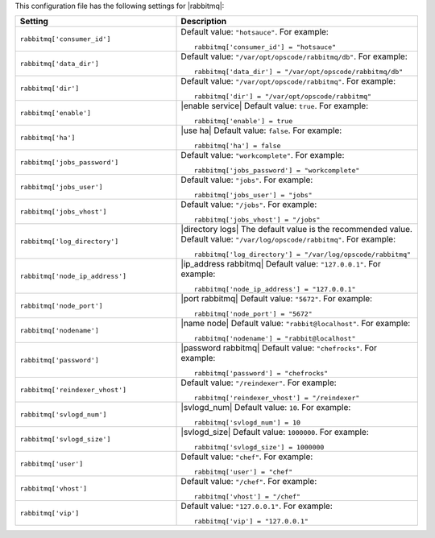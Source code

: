 .. The contents of this file may be included in multiple topics.
.. This file should not be changed in a way that hinders its ability to appear in multiple documentation sets.


This configuration file has the following settings for |rabbitmq|:

.. list-table::
   :widths: 200 300
   :header-rows: 1

   * - Setting
     - Description
   * - ``rabbitmq['consumer_id']``
     - Default value: ``"hotsauce"``. For example:
       ::

          rabbitmq['consumer_id'] = "hotsauce"

   * - ``rabbitmq['data_dir']``
     - Default value: ``"/var/opt/opscode/rabbitmq/db"``. For example:
       ::

          rabbitmq['data_dir'] = "/var/opt/opscode/rabbitmq/db"

   * - ``rabbitmq['dir']``
     - Default value: ``"/var/opt/opscode/rabbitmq"``. For example:
       ::

          rabbitmq['dir'] = "/var/opt/opscode/rabbitmq"

   * - ``rabbitmq['enable']``
     - |enable service| Default value: ``true``. For example:
       ::

          rabbitmq['enable'] = true

   * - ``rabbitmq['ha']``
     - |use ha| Default value: ``false``. For example:
       ::

          rabbitmq['ha'] = false

   * - ``rabbitmq['jobs_password']``
     - Default value: ``"workcomplete"``. For example:
       ::

          rabbitmq['jobs_password'] = "workcomplete"

   * - ``rabbitmq['jobs_user']``
     - Default value: ``"jobs"``. For example:
       ::

          rabbitmq['jobs_user'] = "jobs"

   * - ``rabbitmq['jobs_vhost']``
     - Default value: ``"/jobs"``. For example:
       ::

          rabbitmq['jobs_vhost'] = "/jobs"

   * - ``rabbitmq['log_directory']``
     - |directory logs| The default value is the recommended value. Default value: ``"/var/log/opscode/rabbitmq"``. For example:
       ::

          rabbitmq['log_directory'] = "/var/log/opscode/rabbitmq"



   * - ``rabbitmq['node_ip_address']``
     - |ip_address rabbitmq| Default value: ``"127.0.0.1"``. For example:
       ::

          rabbitmq['node_ip_address'] = "127.0.0.1"

   * - ``rabbitmq['node_port']``
     - |port rabbitmq| Default value: ``"5672"``. For example:
       ::

          rabbitmq['node_port'] = "5672"

   * - ``rabbitmq['nodename']``
     - |name node| Default value: ``"rabbit@localhost"``. For example:
       ::

          rabbitmq['nodename'] = "rabbit@localhost"

   * - ``rabbitmq['password']``
     - |password rabbitmq| Default value: ``"chefrocks"``. For example:
       ::

          rabbitmq['password'] = "chefrocks"

   * - ``rabbitmq['reindexer_vhost']``
     - Default value: ``"/reindexer"``. For example:
       ::

          rabbitmq['reindexer_vhost'] = "/reindexer"

   * - ``rabbitmq['svlogd_num']``
     - |svlogd_num| Default value: ``10``. For example:
       ::

          rabbitmq['svlogd_num'] = 10

   * - ``rabbitmq['svlogd_size']``
     - |svlogd_size| Default value: ``1000000``. For example:
       ::

          rabbitmq['svlogd_size'] = 1000000

   * - ``rabbitmq['user']``
     - Default value: ``"chef"``. For example:
       ::

          rabbitmq['user'] = "chef"

   * - ``rabbitmq['vhost']``
     - Default value: ``"/chef"``. For example:
       ::

          rabbitmq['vhost'] = "/chef"

   * - ``rabbitmq['vip']``
     - Default value: ``"127.0.0.1"``. For example:
       ::

          rabbitmq['vip'] = "127.0.0.1"

